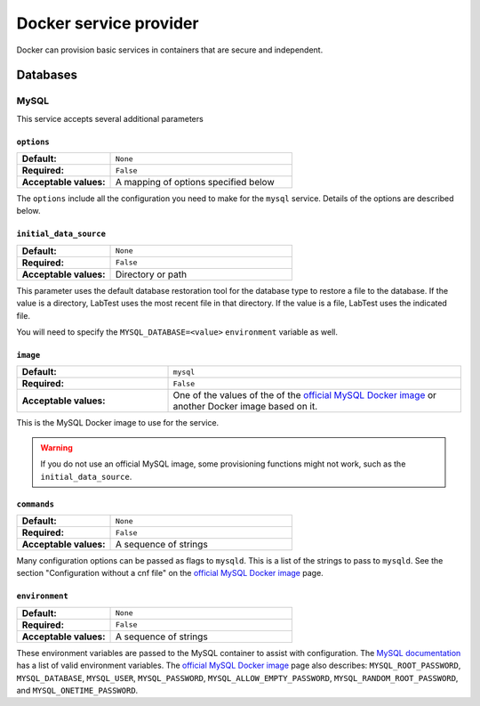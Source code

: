 =======================
Docker service provider
=======================

Docker can provision basic services in containers that are secure and independent.

Databases
=========

MySQL
-----

This service accepts several additional parameters

.. code-block:: yaml
    :caption: Specifying a MySQL database backing service in the configuration

    labtest:
      services:
        mydb:
          provider: docker
          service: mysql
          provision_type: independent
          options:
            initial_data_source: "/backups/bostongov/"
            image: "mysql:5.6"
            commands:
              - "--character-set-server=utf8mb4"
              - "--collation-server=utf8mb4_unicode_ci"
            environment:
              - "MYSQL_ALLOW_EMPTY_PASSWORD=true"
              - "MYSQL_DATABASE=drupal"

``options``
~~~~~~~~~~~

.. list-table::
    :class: uk-table uk-table-striped uk-table-small
    :widths: 33 64
    :stub-columns: 1

    * - Default:
      - ``None``
    * - Required:
      - ``False``
    * - Acceptable values:
      - A mapping of options specified below

The ``options`` include all the configuration you need to make for the ``mysql`` service. Details of the options are described below.


``initial_data_source``
~~~~~~~~~~~~~~~~~~~~~~~

.. list-table::
    :class: uk-table uk-table-striped uk-table-small
    :widths: 33 64
    :stub-columns: 1

    * - Default:
      - ``None``
    * - Required:
      - ``False``
    * - Acceptable values:
      - Directory or path

This parameter uses the default database restoration tool for the database type to restore a file to the database. If the value is a directory, LabTest uses the most recent file in that directory. If the value is a file, LabTest uses the indicated file.

You will need to specify the ``MYSQL_DATABASE=<value>`` ``environment`` variable as well.


``image``
~~~~~~~~~

.. list-table::
    :class: uk-table uk-table-striped uk-table-small
    :widths: 33 64
    :stub-columns: 1

    * - Default:
      - ``mysql``
    * - Required:
      - ``False``
    * - Acceptable values:
      - One of the values of the of the `official MySQL Docker image`_ or another Docker image based on it.

This is the MySQL Docker image to use for the service.

.. warning::

    If you do not use an official MySQL image, some provisioning functions might not work, such as the ``initial_data_source``\ .

.. _official MySQL Docker image: https://hub.docker.com/_/mysql/


``commands``
~~~~~~~~~~~~

.. list-table::
    :class: uk-table uk-table-striped uk-table-small
    :widths: 33 64
    :stub-columns: 1

    * - Default:
      - ``None``
    * - Required:
      - ``False``
    * - Acceptable values:
      - A sequence of strings

Many configuration options can be passed as flags to ``mysqld``\ . This is a list of the strings to pass to ``mysqld``\ . See the section "Configuration without a cnf file" on the `official MySQL Docker image`_ page.


``environment``
~~~~~~~~~~~~~~~

.. list-table::
    :class: uk-table uk-table-striped uk-table-small
    :widths: 33 64
    :stub-columns: 1

    * - Default:
      - ``None``
    * - Required:
      - ``False``
    * - Acceptable values:
      - A sequence of strings

These environment variables are passed to the MySQL container to assist with configuration. The `MySQL documentation`_ has a list of valid environment variables. The `official MySQL Docker image`_ page also describes: ``MYSQL_ROOT_PASSWORD``\ , ``MYSQL_DATABASE``\ , ``MYSQL_USER``\ , ``MYSQL_PASSWORD``\ , ``MYSQL_ALLOW_EMPTY_PASSWORD``\ , ``MYSQL_RANDOM_ROOT_PASSWORD``\ , and ``MYSQL_ONETIME_PASSWORD``\ .

.. _mysql documentation: https://dev.mysql.com/doc/refman/5.7/en/environment-variables.html
